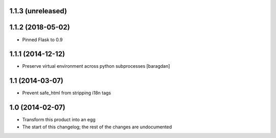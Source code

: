 1.1.3 (unreleased)
------------------

1.1.2 (2018-05-02)
------------------
* Pinned Flask to 0.9

1.1.1 (2014-12-12)
----------------
* Preserve virtual environment across python subprocesses [baragdan]

1.1 (2014-03-07)
----------------
* Prevent safe_html from stripping i18n tags

1.0 (2014-02-07)
----------------
* Transform this product into an egg
* The start of this changelog; the rest of the changes are undocumented

